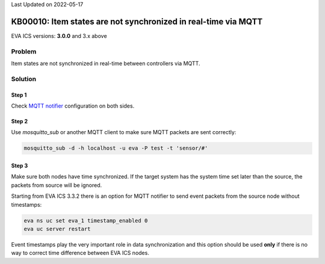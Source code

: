 Last Updated on 2022-05-17

KB00010: Item states are not synchronized in real-time via MQTT
***************************************************************

.. index:: item, sync, realtime, cloud

EVA ICS versions: **3.0.0**  and 3.x above

Problem
=======

Item states are not synchronized in real-time between controllers via MQTT.

Solution
========

Step 1
------

Check `MQTT notifier <https://eva-ics.readthedocs.io/en/3.4.2/notifiers.html#mqtt>`_ configuration on
both sides.

Step 2
------

Use *mosquitto_sub* or another MQTT client to make sure MQTT packets are sent
correctly:

.. code:: bash

    mosquitto_sub -d -h localhost -u eva -P test -t 'sensor/#'

Step 3
------

Make sure both nodes have time synchronized. If the target system has the
system time set later than the source, the packets from source will be ignored.

Starting from EVA ICS 3.3.2 there is an option for MQTT notifier to send
event packets from the source node without timestamps:

.. code:: bash

    eva ns uc set eva_1 timestamp_enabled 0
    eva uc server restart

Event timestamps play the very important role in data synchronization and this
option should be used **only** if there is no way to correct time difference
between EVA ICS nodes.
